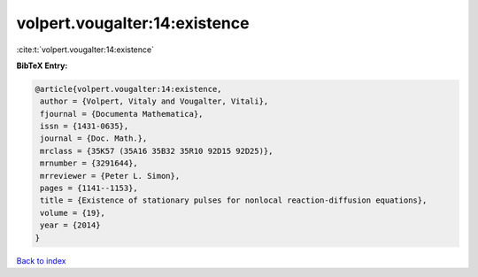 volpert.vougalter:14:existence
==============================

:cite:t:`volpert.vougalter:14:existence`

**BibTeX Entry:**

.. code-block:: bibtex

   @article{volpert.vougalter:14:existence,
    author = {Volpert, Vitaly and Vougalter, Vitali},
    fjournal = {Documenta Mathematica},
    issn = {1431-0635},
    journal = {Doc. Math.},
    mrclass = {35K57 (35A16 35B32 35R10 92D15 92D25)},
    mrnumber = {3291644},
    mrreviewer = {Peter L. Simon},
    pages = {1141--1153},
    title = {Existence of stationary pulses for nonlocal reaction-diffusion equations},
    volume = {19},
    year = {2014}
   }

`Back to index <../By-Cite-Keys.html>`_
